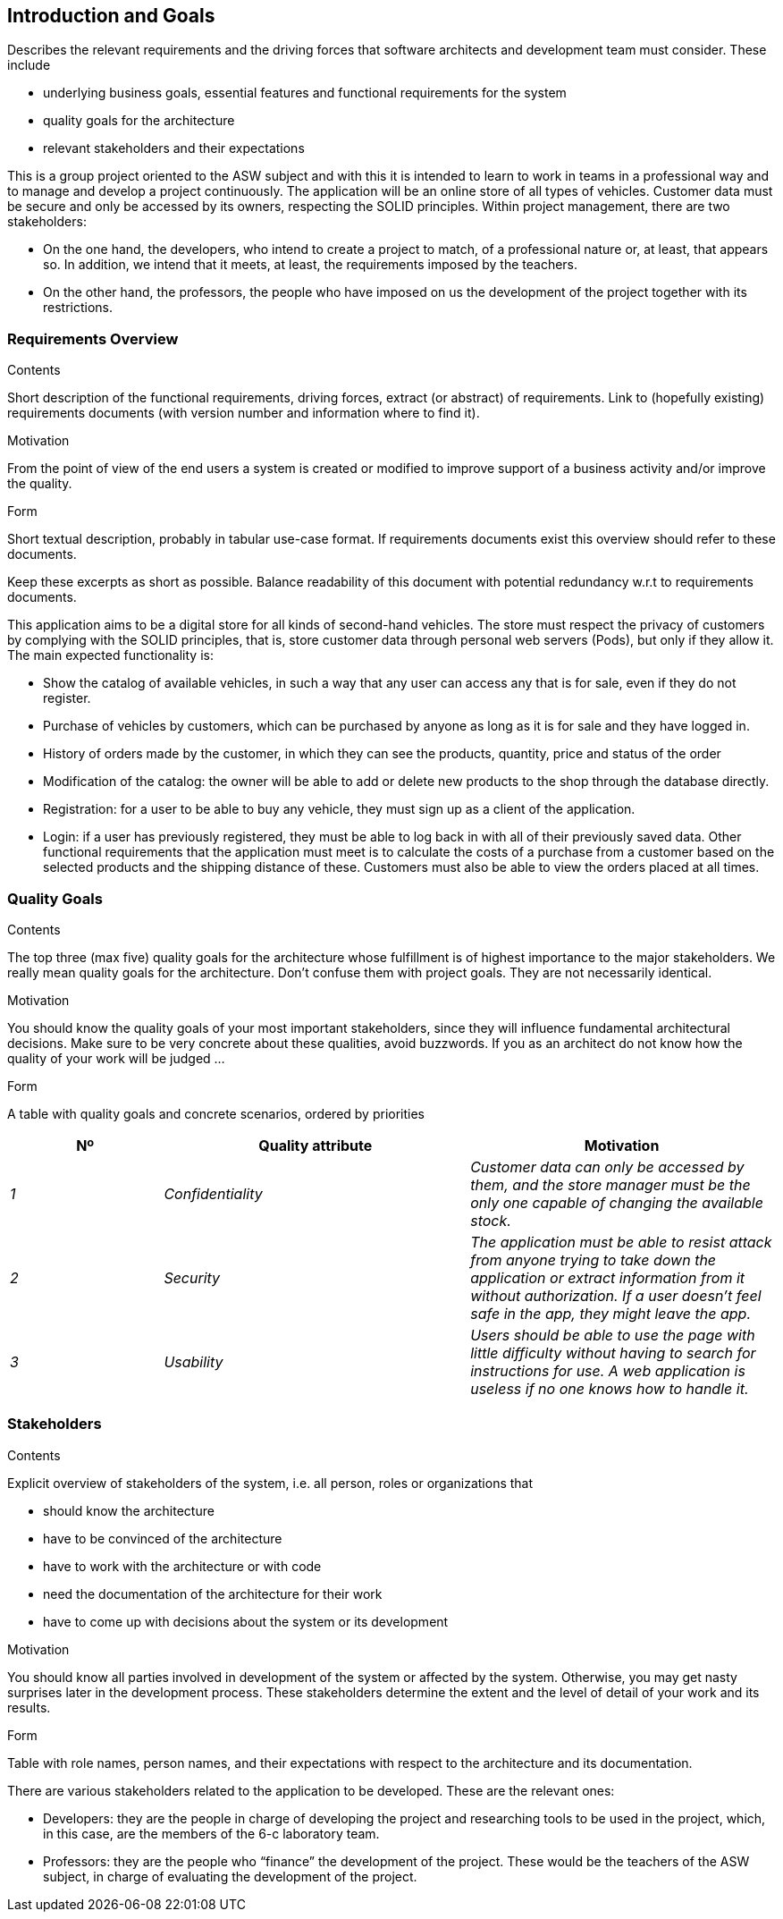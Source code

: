 [[section-introduction-and-goals]]
== Introduction and Goals

[role="arc42help"]
****
Describes the relevant requirements and the driving forces that software architects and development team must consider. These include

* underlying business goals, essential features and functional requirements for the system
* quality goals for the architecture
* relevant stakeholders and their expectations
****

This is a group project oriented to the ASW subject and with this it is 
intended to learn to work in teams in a professional way and to manage 
and develop a project continuously.
The application will be an online store of all types of vehicles. 
Customer data must be secure and only be accessed by its owners, respecting the SOLID principles.
Within project management, there are two stakeholders:

* On the one hand, the developers, who intend to create a project to match, of a 
professional nature or, at least, that appears so. In addition, we intend that it 
meets, at least, the requirements imposed by the teachers.

* On the other hand, the professors, the people who have imposed on us the development of 
the project together with its restrictions.

=== Requirements Overview

[role="arc42help"]
****
.Contents
Short description of the functional requirements, driving forces, extract (or abstract)
of requirements. Link to (hopefully existing) requirements documents
(with version number and information where to find it).

.Motivation
From the point of view of the end users a system is created or modified to
improve support of a business activity and/or improve the quality.

.Form
Short textual description, probably in tabular use-case format.
If requirements documents exist this overview should refer to these documents.

Keep these excerpts as short as possible. Balance readability of this document with potential redundancy w.r.t to requirements documents.
****

This application aims to be a digital store for all kinds of second-hand vehicles. 
The store must respect the privacy of customers by complying with the SOLID principles, 
that is, store customer data through personal web servers (Pods), but only if they allow it.
The main expected functionality is:

* Show the catalog of available vehicles, in such a way that any user can access any that is 
for sale, even if they do not register.

* Purchase of vehicles by customers, which can be purchased by anyone as long as it is for 
sale and they have logged in.

* History of orders made by the customer, in which they can see the products, quantity, price and status of the order

* Modification of the catalog: the owner will be able to add or delete new products to the shop through the database directly.

* Registration: for a user to be able to buy any vehicle, they must sign up as a client of the application.

* Login: if a user has previously registered, they must be able to log back in with all of 
their previously saved data.
Other functional requirements that the application must meet is to calculate the costs of a purchase 
from a customer based on the selected products and the shipping distance of these. Customers must 
also be able to view the orders placed at all times.

=== Quality Goals

[role="arc42help"]
****
.Contents
The top three (max five) quality goals for the architecture whose fulfillment is of highest importance to the major stakeholders. We really mean quality goals for the architecture. Don't confuse them with project goals. They are not necessarily identical.

.Motivation
You should know the quality goals of your most important stakeholders, since they will influence fundamental architectural decisions. Make sure to be very concrete about these qualities, avoid buzzwords.
If you as an architect do not know how the quality of your work will be judged …

.Form
A table with quality goals and concrete scenarios, ordered by priorities
****

[options="header",cols="1,2,2"]
|===
|Nº|Quality attribute|Motivation
| _1_ | _Confidentiality_ | _Customer data can only be accessed by them, and the store manager must be the only one capable of changing the available stock._
| _2_ | _Security_ | _The application must be able to resist attack from anyone trying to take down the application or extract information from it without authorization. If a user doesn't feel safe in the app, they might leave the app._
| _3_ | _Usability_ | _Users should be able to use the page with little difficulty without having to search for instructions for use. A web application is useless if no one knows how to handle it._
|===

=== Stakeholders

[role="arc42help"]
****
.Contents
Explicit overview of stakeholders of the system, i.e. all person, roles or organizations that

* should know the architecture
* have to be convinced of the architecture
* have to work with the architecture or with code
* need the documentation of the architecture for their work
* have to come up with decisions about the system or its development

.Motivation
You should know all parties involved in development of the system or affected by the system.
Otherwise, you may get nasty surprises later in the development process.
These stakeholders determine the extent and the level of detail of your work and its results.

.Form
Table with role names, person names, and their expectations with respect to the architecture and its documentation.
****

There are various stakeholders related to the 
application to be developed. These are the relevant ones:

* Developers: they are the people in charge of developing the 
project and researching tools to be used in the project, 
which, in this case, are the members of the 6-c laboratory 
team.

* Professors: they are the people who “finance” the development 
of the project. These would be the teachers of the ASW subject, 
in charge of evaluating the development of the project.
